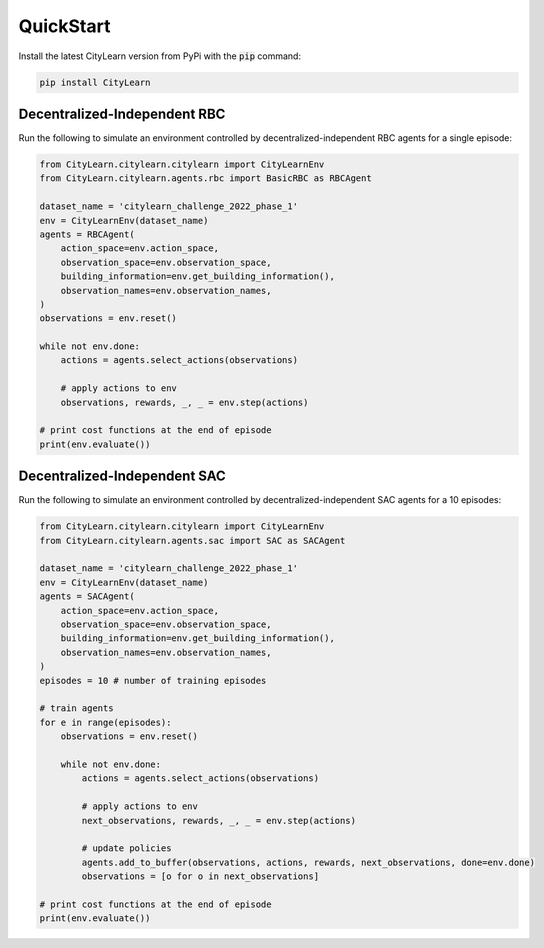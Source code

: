 ==========
QuickStart
==========

Install the latest CityLearn version from PyPi with the :code:`pip` command:

.. code-block:: console

   pip install CityLearn

Decentralized-Independent RBC
*****************************
Run the following to simulate an environment controlled by decentralized-independent RBC agents for a single episode:

.. code:: python

    from CityLearn.citylearn.citylearn import CityLearnEnv
    from CityLearn.citylearn.agents.rbc import BasicRBC as RBCAgent

    dataset_name = 'citylearn_challenge_2022_phase_1'
    env = CityLearnEnv(dataset_name)
    agents = RBCAgent(
        action_space=env.action_space,
        observation_space=env.observation_space,
        building_information=env.get_building_information(),
        observation_names=env.observation_names,
    )
    observations = env.reset()

    while not env.done:
        actions = agents.select_actions(observations)

        # apply actions to env
        observations, rewards, _, _ = env.step(actions)

    # print cost functions at the end of episode
    print(env.evaluate())

Decentralized-Independent SAC
*****************************
Run the following to simulate an environment controlled by decentralized-independent SAC agents for a 10 episodes:

.. code:: python

    from CityLearn.citylearn.citylearn import CityLearnEnv
    from CityLearn.citylearn.agents.sac import SAC as SACAgent

    dataset_name = 'citylearn_challenge_2022_phase_1'
    env = CityLearnEnv(dataset_name)
    agents = SACAgent(
        action_space=env.action_space,
        observation_space=env.observation_space,
        building_information=env.get_building_information(),
        observation_names=env.observation_names,
    )
    episodes = 10 # number of training episodes

    # train agents
    for e in range(episodes):
        observations = env.reset()

        while not env.done:
            actions = agents.select_actions(observations)

            # apply actions to env
            next_observations, rewards, _, _ = env.step(actions)

            # update policies
            agents.add_to_buffer(observations, actions, rewards, next_observations, done=env.done)
            observations = [o for o in next_observations]

    # print cost functions at the end of episode
    print(env.evaluate())
